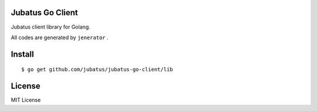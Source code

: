 Jubatus Go Client
===================

Jubatus client library for Golang.

All codes are generated by ``jenerator`` .


Install
=======

::

  $ go get github.com/jubatus/jubatus-go-client/lib


License
=======

MIT License


